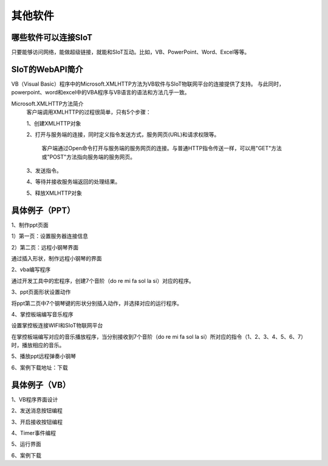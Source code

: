 其他软件
=========================


哪些软件可以连接SIoT
-----------------------------------

只要能够访问网络，能做超级链接，就能和SIoT互动。比如，VB、PowerPoint、Word、Excel等等。



SIoT的WebAPI简介
--------------------------------------
VB（Visual Basic）程序中的Microsoft.XMLHTTP方法为VB软件与SIoT物联网平台的连接提供了支持。
与此同时，powerpoint、word和excel中的VBA程序与VB语言的语法和方法几乎一致。

Microsoft.XMLHTTP方法简介
    客户端调用XMLHTTP的过程很简单，只有5个步骤：
    
    1、创建XMLHTTP对象
    
    2、打开与服务端的连接，同时定义指令发送方式，服务网页(URL)和请求权限等。
    
       客户端通过Open命令打开与服务端的服务网页的连接。与普通HTTP指令传送一样，可以用"GET"方法或"POST"方法指向服务端的服务网页。
       
    3、发送指令。
    
    4、等待并接收服务端返回的处理结果。
    
    5、释放XMLHTTP对象
    



具体例子（PPT）
--------------------------

1、制作ppt页面

1）第一页：设置服务器连接信息

.. image:: ../image/demo/10_other_01.png


2）第二页：远程小钢琴界面

通过插入形状，制作远程小钢琴的界面

.. image:: ../image/demo/10_other_02.png


2、vba编写程序

通过开发工具中的宏程序，创建7个音阶（do re mi fa sol la si）对应的程序。

.. image:: ../image/demo/10_other_03.png

.. image:: ../image/demo/10_other_04.png

.. image:: ../image/demo/10_other_05.png

.. image:: ../image/demo/10_other_06.png

.. image:: ../image/demo/10_other_07.png

.. image:: ../image/demo/10_other_08.png

.. image:: ../image/demo/10_other_09.png

.. image:: ../image/demo/10_other_10.png

.. image:: ../image/demo/10_other_11.png


3、ppt页面形状设置动作

将ppt第二页中7个钢琴键的形状分别插入动作，并选择对应的运行程序。

.. image:: ../image/demo/10_other_12.png


4、掌控板端编写音乐程序

设置掌控板连接WIFI和SIoT物联网平台

.. image:: ../image/demo/10_other_13.png

在掌控板端编写对应的音乐播放程序，当分别接收到7个音阶（do re mi fa sol la si）所对应的指令（1、2、3、4、5、6、7）时，播放相应的音乐。

.. image:: ../image/demo/10_other_14.png

5、播放ppt远程弹奏小钢琴

.. image:: ../image/demo/10_other_15.png


6、案例下载地址：下载

具体例子（VB）
-------------------------
1、VB程序界面设计



2、发送消息按钮编程



3、开启接收按钮编程



4、Timer事件编程


5、运行界面


6、案例下载

